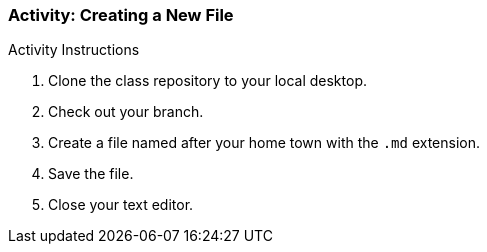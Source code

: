 ### Activity: Creating a New File

.Activity Instructions
. Clone the class repository to your local desktop.
. Check out your branch.
. Create a file named after your home town with the `.md` extension.
. Save the file.
. Close your text editor.
